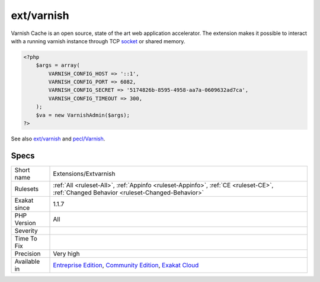 .. _extensions-extvarnish:

.. _ext-varnish:

ext/varnish
+++++++++++

.. meta\:\:
	:description:
		ext/varnish: Extension PHP for varnish.
	:twitter:card: summary_large_image
	:twitter:site: @exakat
	:twitter:title: ext/varnish
	:twitter:description: ext/varnish: Extension PHP for varnish
	:twitter:creator: @exakat
	:twitter:image:src: https://www.exakat.io/wp-content/uploads/2020/06/logo-exakat.png
	:og:image: https://www.exakat.io/wp-content/uploads/2020/06/logo-exakat.png
	:og:title: ext/varnish
	:og:type: article
	:og:description: Extension PHP for varnish
	:og:url: https://php-tips.readthedocs.io/en/latest/tips/Extensions/Extvarnish.html
	:og:locale: en
  Extension PHP for varnish.

Varnish Cache is an open source, state of the art web application accelerator. The extension makes it possible to interact with a running varnish instance through TCP `socket <https://www.php.net/socket>`_ or shared memory.

.. code-block:: php
   
   <?php
       $args = array(
           VARNISH_CONFIG_HOST => '::1',
           VARNISH_CONFIG_PORT => 6082,
           VARNISH_CONFIG_SECRET => '5174826b-8595-4958-aa7a-0609632ad7ca',
           VARNISH_CONFIG_TIMEOUT => 300,
       );
       $va = new VarnishAdmin($args);
   ?>

See also `ext/varnish <https://www.php.net/manual/en/book.varnish.php>`_ and `pecl/Varnish <http://svn.php.net/viewvc/pecl/varnish/trunk/tests/>`_.


Specs
_____

+--------------+-----------------------------------------------------------------------------------------------------------------------------------------------------------------------------------------+
| Short name   | Extensions/Extvarnish                                                                                                                                                                   |
+--------------+-----------------------------------------------------------------------------------------------------------------------------------------------------------------------------------------+
| Rulesets     | :ref:`All <ruleset-All>`, :ref:`Appinfo <ruleset-Appinfo>`, :ref:`CE <ruleset-CE>`, :ref:`Changed Behavior <ruleset-Changed-Behavior>`                                                  |
+--------------+-----------------------------------------------------------------------------------------------------------------------------------------------------------------------------------------+
| Exakat since | 1.1.7                                                                                                                                                                                   |
+--------------+-----------------------------------------------------------------------------------------------------------------------------------------------------------------------------------------+
| PHP Version  | All                                                                                                                                                                                     |
+--------------+-----------------------------------------------------------------------------------------------------------------------------------------------------------------------------------------+
| Severity     |                                                                                                                                                                                         |
+--------------+-----------------------------------------------------------------------------------------------------------------------------------------------------------------------------------------+
| Time To Fix  |                                                                                                                                                                                         |
+--------------+-----------------------------------------------------------------------------------------------------------------------------------------------------------------------------------------+
| Precision    | Very high                                                                                                                                                                               |
+--------------+-----------------------------------------------------------------------------------------------------------------------------------------------------------------------------------------+
| Available in | `Entreprise Edition <https://www.exakat.io/entreprise-edition>`_, `Community Edition <https://www.exakat.io/community-edition>`_, `Exakat Cloud <https://www.exakat.io/exakat-cloud/>`_ |
+--------------+-----------------------------------------------------------------------------------------------------------------------------------------------------------------------------------------+


